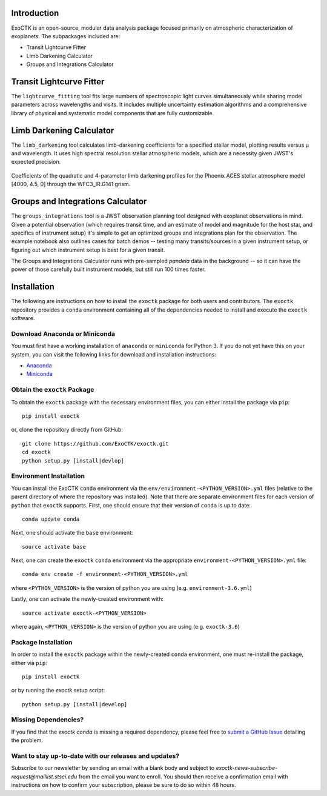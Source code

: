.. image:: /exoctk/data/images/ExoCTK_logo.png
    :alt: ExoCTK Logo
    :scale: 10%

|build-status| |docs|


Introduction
------------
ExoCTK is an open-source, modular data analysis package focused primarily on atmospheric characterization of exoplanets. The subpackages included are:

* Transit Lightcurve Fitter
* Limb Darkening Calculator
* Groups and Integrations Calculator


Transit Lightcurve Fitter
-------------------------
The ``lightcurve_fitting`` tool fits large numbers of spectroscopic light curves simultaneously while sharing model parameters across wavelengths and visits.  It includes multiple uncertainty estimation algorithms and a comprehensive library of physical and systematic model components that are fully customizable.

.. figure:: /exoctk/data/images/lightcurve_fitting.png
    :alt: LCF Demo
    :scale: 100%
    :align: center


Limb Darkening Calculator
-------------------------
The ``limb_darkening`` tool calculates limb-darkening coefficients for a specified stellar model, plotting results versus µ and wavelength.  It uses high spectral resolution stellar atmospheric models, which are a necessity given JWST's expected precision.

.. figure:: /exoctk/data/images/limb_darkening.png
    :alt: LDC Demo
    :scale: 100%
    :align: center

    Coefficients of the quadratic and 4-parameter limb darkening profiles for the Phoenix ACES stellar atmosphere model [4000, 4.5, 0] through the WFC3_IR.G141 grism.


Groups and Integrations Calculator
----------------------------------
The ``groups_integrations`` tool is a JWST observation planning tool designed with
exoplanet observations in mind. Given a potential observation (which requires
transit time, and an estimate of model and magnitude for the
host star, and specifics of instrument setup) it's simple to get an optimized
groups and integrations plan for the observation. The example notebook also
outlines cases for batch demos -- testing many transits/sources in a given instrument
setup, or figuring out which instrument setup is best for a given transit.

The Groups and Integrations Calculator runs with pre-sampled `pandeia` data in
the background -- so it can have the power of those carefully built instrument
models, but still run 100 times faster.


.. |build-status| image:: https://travis-ci.org/ExoCTK/exoctk.svg?branch=master
    :alt: build status
    :scale: 100%
    :target: https://travis-ci.org/ExoCTK/exoctk

.. |docs| image:: https://readthedocs.org/projects/docs/badge/?version=latest
    :alt: Documentation Status
    :scale: 100%
    :target: http://exoctk.readthedocs.io/en/latest/


Installation
------------

The following are instructions on how to install the ``exoctk`` package for both users and contributors.  The ``exoctk`` repository provides a ``conda`` environment containing all of the dependencies needed to install and execute the ``exoctk`` software.

Download Anaconda or Miniconda
~~~~~~~~~~~~~~~~~~~~~~~~~~~~~~

You must first have a working installation of ``anaconda`` or ``miniconda`` for Python 3.  If you do not yet have this on your system, you can visit the following links for download and installation instructions:

- `Anaconda <https://www.anaconda.com/download/>`_
- `Miniconda <https://conda.io/en/latest/miniconda.html>`_

Obtain the ``exoctk`` Package
~~~~~~~~~~~~~~~~~~~~~~~~~~~~~

To obtain the ``exoctk`` package with the necessary environment files, you can either install the package via ``pip``:

::

  pip install exoctk

or, clone the repository directly from GitHub:

::

  git clone https://github.com/ExoCTK/exoctk.git
  cd exoctk
  python setup.py [install|devlop]

Environment Installation
~~~~~~~~~~~~~~~~~~~~~~~~
You can install the ExoCTK ``conda`` environment via the ``env/environment-<PYTHON_VERSION>.yml`` files (relative to the parent directory of where the repository was installed).  Note that there are separate environment files for each version of ``python`` that ``exoctk`` supports.  First, one should ensure that their version of ``conda`` is up to date:

::

  conda update conda


Next, one should activate the ``base`` environment:

::

  source activate base


Next, one can create the ``exoctk`` ``conda`` environment via the appropriate ``environment-<PYTHON_VERSION>.yml`` file:

::

  conda env create -f environment-<PYTHON_VERSION>.yml


where ``<PYTHON_VERSION>`` is the version of python you are using (e.g. ``environment-3.6.yml``)

Lastly, one can activate the newly-created environment with:

::

  source activate exoctk-<PYTHON_VERSION>

where again, ``<PYTHON_VERSION>`` is the version of python you are using (e.g. ``exoctk-3.6``)

Package Installation
~~~~~~~~~~~~~~~~~~~~

In order to install the ``exoctk`` package within the newly-created ``conda`` environment, one must re-install the package, either via ``pip``:

::

  pip install exoctk


or by running the `exoctk` setup script:

::

  python setup.py [install|develop]



Missing Dependencies?
~~~~~~~~~~~~~~~~~~~~~
If you find that the `exoctk` `conda` is missing a required dependency, please feel free to `submit a GitHub Issue <https://github.com/ExoCTK/exoctk/issues>`_ detailing the problem.



Want to stay up-to-date with our releases and updates? 
~~~~~~~~~~~~~~~~~~~~~~~~~~~~~~~~~~~~~~~~~~~~~~~~~~~~~~

Subscribe to our newsletter by sending an email with a blank body and subject to `exoctk-news-subscribe-request@maillist.stsci.edu` from the email you want to enroll. You should then receive a confirmation email with instructions on how to confirm your subscription, please be sure to do so within 48 hours. 
